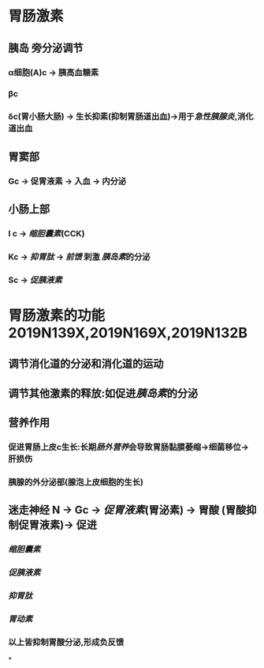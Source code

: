 :PROPERTIES:
:ID:	A6F3D48B-4E19-475D-BDDB-B4EE55937A66
:END:

* 胃肠激素
** [[../assets/image_1643779546352_0.png]]
** 胰岛 旁分泌调节
*** α细胞(A)c  → 胰高血糖素
*** βc
*** δc(胃小肠大肠) → 生长抑素(抑制胃肠道出血)→用于[[急性胰腺炎]],消化道出血
** 胃窦部
*** Gc → 促胃液素 → 入血 → 内分泌
** 小肠上部
*** I c → [[缩胆囊素]](CCK)
*** Kc → [[抑胃肽]] → [[前馈]] 刺激 [[胰岛素]]的分泌
*** Sc → [[促胰液素]]
* 胃肠激素的功能 2019N139X,2019N169X,2019N132B
** 调节消化道的分泌和消化道的运动
** 调节其他激素的释放:如促进[[胰岛素]]的分泌
** 营养作用
*** 促进胃肠上皮c生长:长期[[肠外营养]]会导致胃肠黏膜萎缩→细菌移位→肝损伤
*** 胰腺的外分泌部(腺泡上皮细胞的生长)
** 迷走神经 N → Gc → [[促胃液素]](胃泌素) → 胃酸 (胃酸抑制促胃液素)→ 促进
:PROPERTIES:
:id: 61fa3f40-b5e4-4cf3-ad1c-8915c4db4b6c
:END:
*** [[缩胆囊素]]
*** [[促胰液素]]
*** [[抑胃肽]]
*** [[胃动素]]
*** 以上皆抑制胃酸分泌,形成负反馈
*